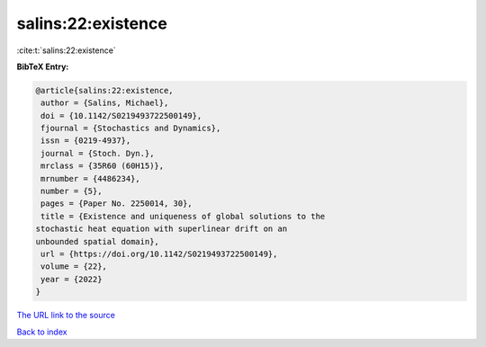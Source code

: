 salins:22:existence
===================

:cite:t:`salins:22:existence`

**BibTeX Entry:**

.. code-block:: bibtex

   @article{salins:22:existence,
    author = {Salins, Michael},
    doi = {10.1142/S0219493722500149},
    fjournal = {Stochastics and Dynamics},
    issn = {0219-4937},
    journal = {Stoch. Dyn.},
    mrclass = {35R60 (60H15)},
    mrnumber = {4486234},
    number = {5},
    pages = {Paper No. 2250014, 30},
    title = {Existence and uniqueness of global solutions to the
   stochastic heat equation with superlinear drift on an
   unbounded spatial domain},
    url = {https://doi.org/10.1142/S0219493722500149},
    volume = {22},
    year = {2022}
   }

`The URL link to the source <ttps://doi.org/10.1142/S0219493722500149}>`__


`Back to index <../By-Cite-Keys.html>`__

